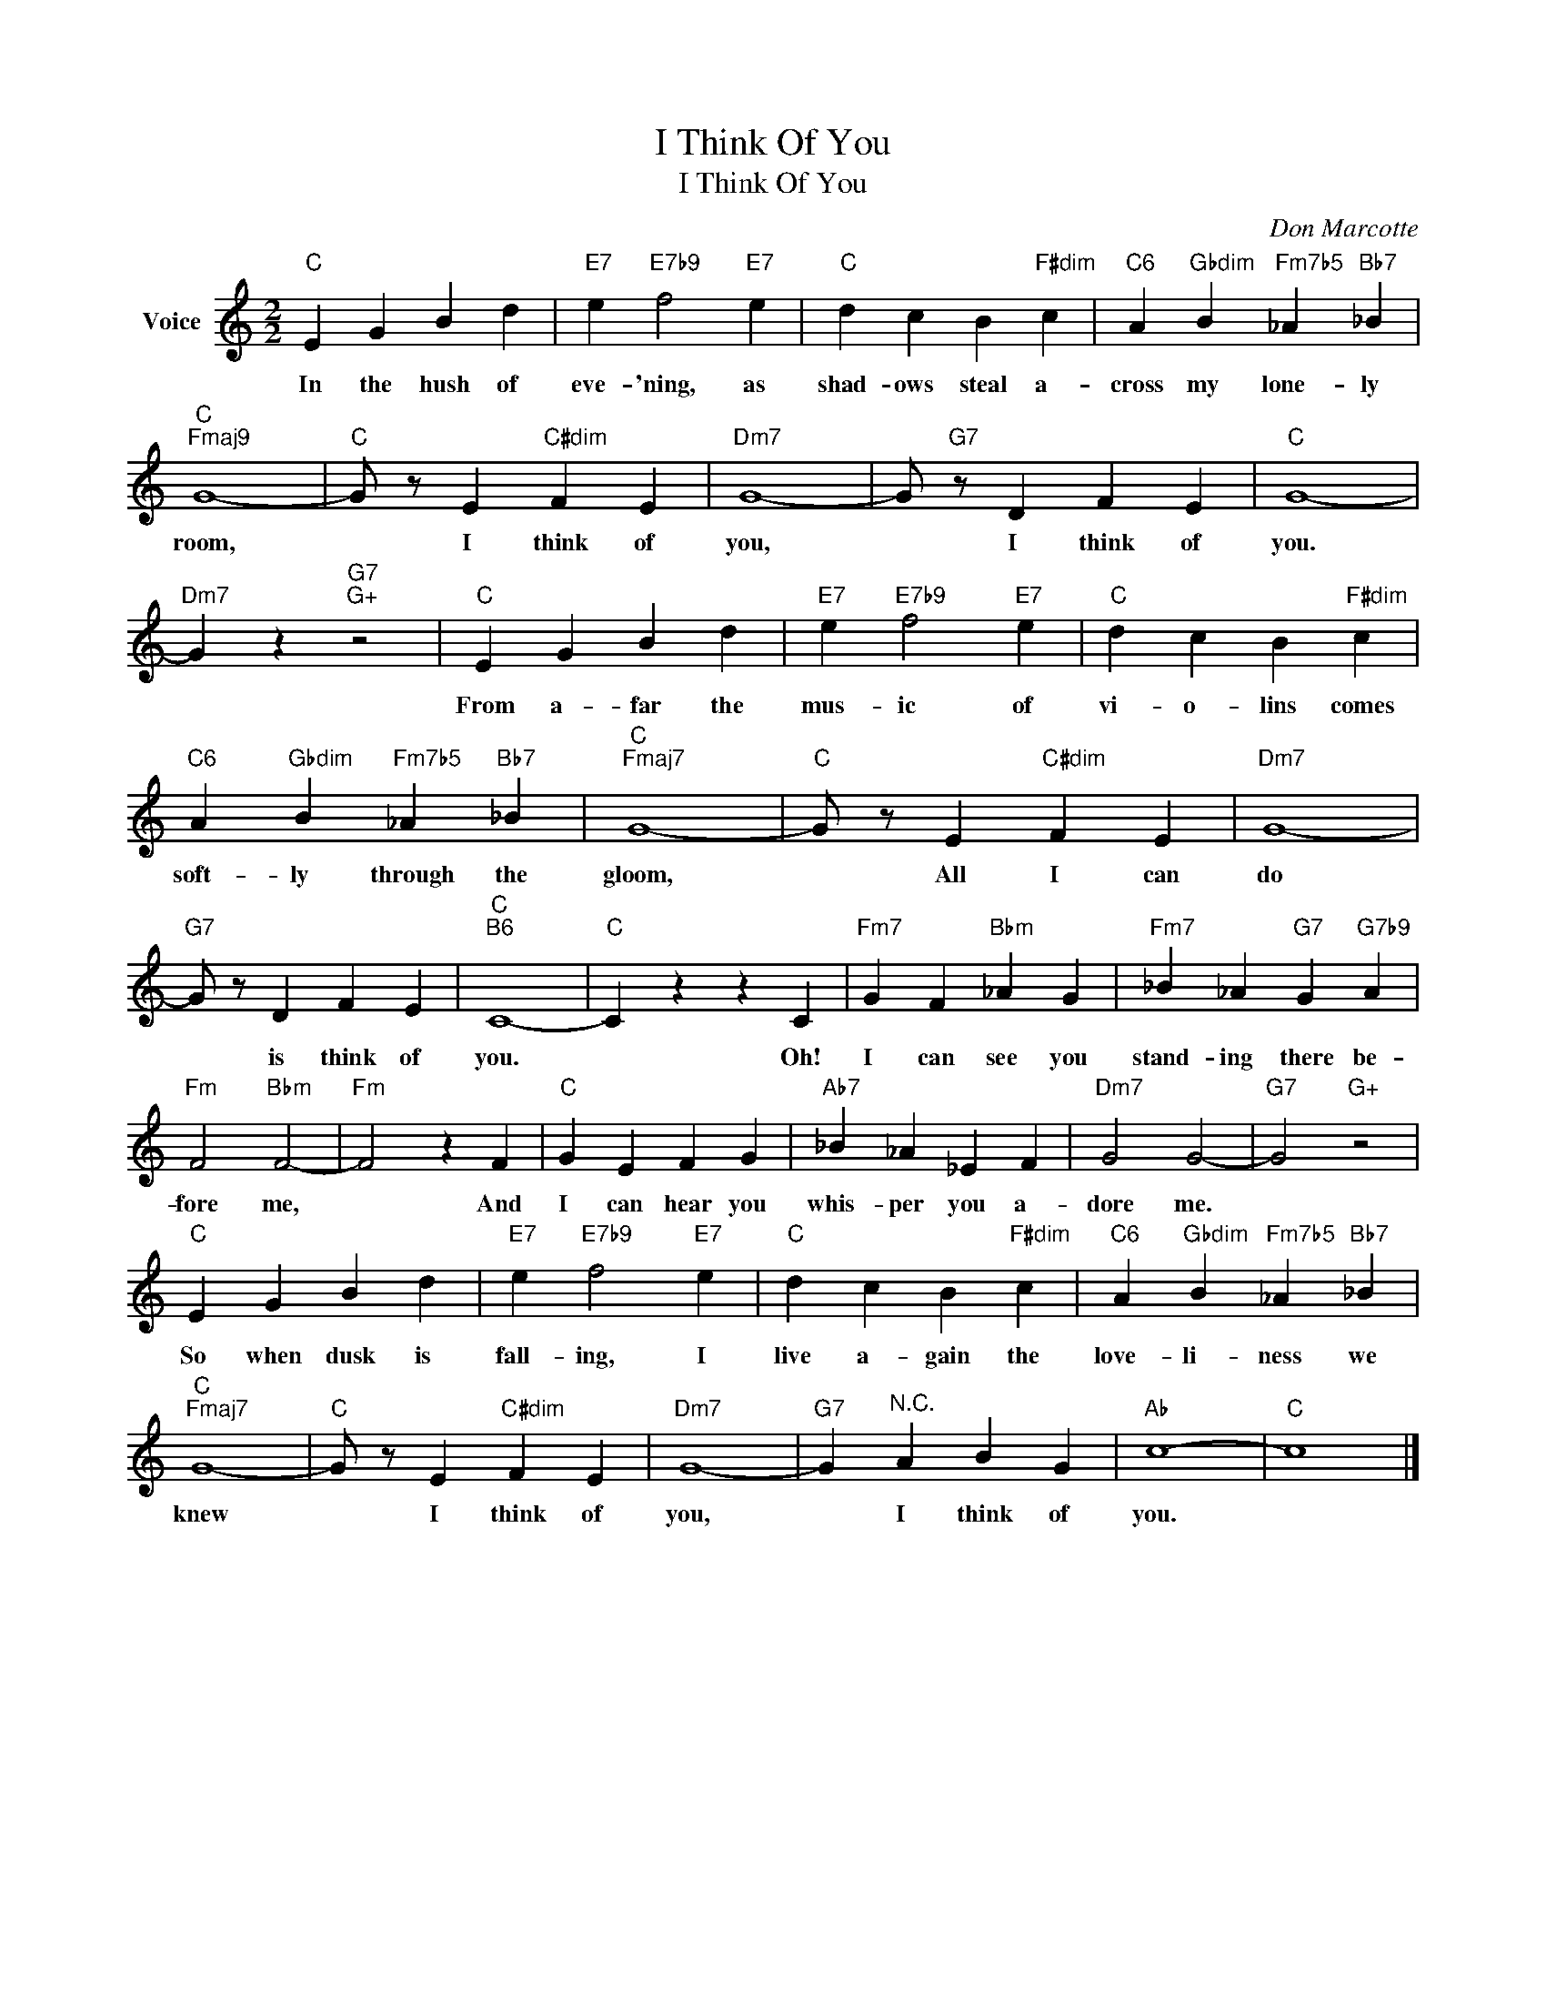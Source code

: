 X:1
T:I Think Of You
T:                      I Think Of You                   
C:Don Marcotte
Z:All Rights Reserved
L:1/4
M:2/2
K:C
V:1 treble nm="Voice"
%%MIDI program 52
V:1
"C" E G B d |"E7" e"E7b9" f2"E7" e |"C" d c B"F#dim" c |"C6" A"Gbdim" B"Fm7b5" _A"Bb7" _B | %4
w: In the hush of|eve- 'ning, as|shad- ows steal a-|cross my lone- ly|
"C""Fmaj9" G4- |"C" G/ z/ E"C#dim" F E |"Dm7" G4- | G/"G7" z/ D F E |"C" G4- | %9
w: room,|* I think of|you,|* I think of|you.|
"Dm7" G z"G7""G+" z2 |"C" E G B d |"E7" e"E7b9" f2"E7" e |"C" d c B"F#dim" c | %13
w: |From a- far the|mus- ic of|vi- o- lins comes|
"C6" A"Gbdim" B"Fm7b5" _A"Bb7" _B |"C""Fmaj7" G4- |"C" G/ z/ E"C#dim" F E |"Dm7" G4- | %17
w: soft- ly through the|gloom,|* All I can|do|
"G7" G/ z/ D F E |"C""B6" C4- |"C" C z z C |"Fm7" G F"Bbm" _A G |"Fm7" _B _A"G7" G"G7b9" A | %22
w: * is think of|you.|* Oh!|I can see you|stand- ing there be-|
"Fm" F2"Bbm" F2- |"Fm" F2 z F |"C" G E F G |"Ab7" _B _A _E F |"Dm7" G2 G2- |"G7" G2"G+" z2 | %28
w: fore me,|* And|I can hear you|whis- per you a-|dore me.||
"C" E G B d |"E7" e"E7b9" f2"E7" e |"C" d c B"F#dim" c |"C6" A"Gbdim" B"Fm7b5" _A"Bb7" _B | %32
w: So when dusk is|fall- ing, I|live a- gain the|love- li- ness we|
"C""Fmaj7" G4- |"C" G/ z/ E"C#dim" F E |"Dm7" G4- |"G7" G"^N.C." A B G |"Ab" c4- |"C" c4 |] %38
w: knew|* I think of|you,|* I think of|you.||

